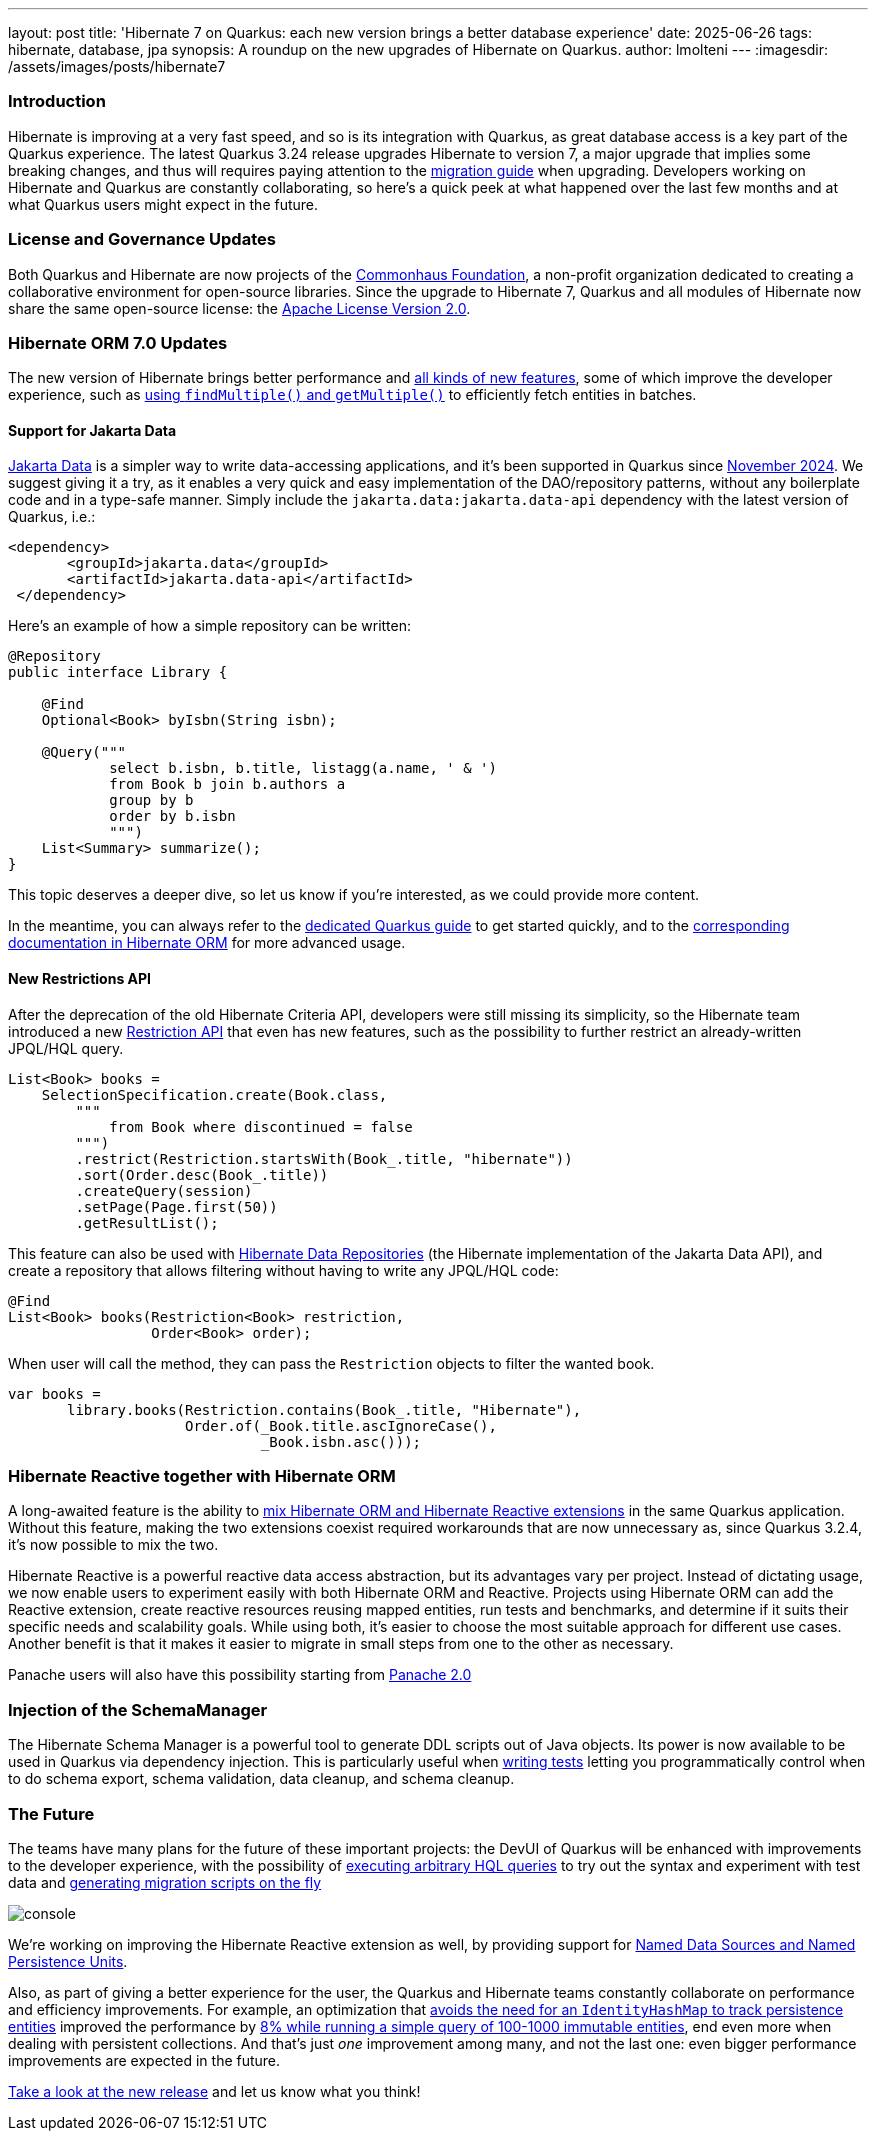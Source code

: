 ---
layout: post
title: 'Hibernate 7 on Quarkus: each new version brings a better database experience'
date: 2025-06-26
tags: hibernate, database, jpa
synopsis: A roundup on the new upgrades of Hibernate on Quarkus.
author: lmolteni
---
:imagesdir: /assets/images/posts/hibernate7
ifdef::env-github,env-browser,env-vscode[:imagesdir: ../assets/images/posts/hibernate7]

=== Introduction
Hibernate is improving at a very fast speed, and so is its integration with Quarkus, as great database access is a key part of the Quarkus experience.
The latest Quarkus 3.24 release upgrades Hibernate to version 7, a major upgrade that implies some breaking changes, and thus will requires paying attention to the https://docs.jboss.org/hibernate/orm/7.0/migration-guide/migration-guide.html[migration guide] when upgrading.
Developers working on Hibernate and Quarkus are constantly collaborating, so here’s a quick peek at what happened over the last few months and at what Quarkus users might expect in the future.

=== License and Governance Updates 
Both Quarkus and Hibernate are now projects of the https://www.commonhaus.org[Commonhaus Foundation], a non-profit organization dedicated to creating a collaborative environment for open-source libraries.
Since the upgrade to Hibernate 7, Quarkus and all modules of Hibernate now share the same open-source license: the https://www.apache.org/licenses/LICENSE-2.0[Apache License Version 2.0].

=== Hibernate ORM 7.0 Updates
The new version of Hibernate brings better performance and https://docs.jboss.org/hibernate/orm/7.0/whats-new/whats-new.html[all kinds of new features], some of which improve the developer experience, such as https://docs.jboss.org/hibernate/orm/7.0/whats-new/whats-new.html#session-find-multiple[using `findMultiple()` and `getMultiple()`] to efficiently fetch entities in batches.

==== Support for Jakarta Data
https://jakarta.ee/specifications/data/1.0/jakarta-data-1.0[Jakarta Data] is a simpler way to write data-accessing applications, and it’s been supported in Quarkus since https://in.relation.to/2024/11/04/data-in-quarkus/[November 2024]. We suggest giving it a try, as it enables a very quick and easy implementation of the DAO/repository patterns, without any boilerplate code and in a type-safe manner. Simply include the `jakarta.data:jakarta.data-api` dependency with the latest version of Quarkus, i.e.:

[source,xml]
----
<dependency>
       <groupId>jakarta.data</groupId>
       <artifactId>jakarta.data-api</artifactId>
 </dependency>
----

Here’s an example of how a simple repository can be written:

[source,java]
----
@Repository
public interface Library {

    @Find
    Optional<Book> byIsbn(String isbn);

    @Query("""
            select b.isbn, b.title, listagg(a.name, ' & ')
            from Book b join b.authors a
            group by b
            order by b.isbn
            """)
    List<Summary> summarize();
}
----

This topic deserves a deeper dive, so let us know if you're interested, as we could provide more content.

In the meantime, you can always refer to the https://quarkus.io/version/main/guides/hibernate-orm#jakarta-data-2[dedicated Quarkus guide] to get started quickly, and to the https://docs.jboss.org/hibernate/orm/7.0/repositories/html_single/Hibernate_Data_Repositories.html[corresponding documentation in Hibernate ORM] for more advanced usage.


==== New Restrictions API
After the deprecation of the old Hibernate Criteria API, developers were still missing its simplicity, so the Hibernate team introduced a new https://docs.jboss.org/hibernate/orm/7.0/introduction/html_single/Hibernate_Introduction.html#restrictions-and-ordering[Restriction API] that even has new features, such as the possibility to further restrict an already-written JPQL/HQL query.

[source,java]
----
List<Book> books =
    SelectionSpecification.create(Book.class,
        """
            from Book where discontinued = false
        """)
        .restrict(Restriction.startsWith(Book_.title, "hibernate"))
        .sort(Order.desc(Book_.title))
        .createQuery(session)
        .setPage(Page.first(50))
        .getResultList();
----

This feature can also be used with https://docs.jboss.org/hibernate/orm/7.0/repositories/html_single/Hibernate_Data_Repositories.html#dynamic-restrictions[Hibernate Data Repositories] (the Hibernate implementation of the Jakarta Data API), and create a repository that allows filtering without having to write any JPQL/HQL code:

```java
@Find
List<Book> books(Restriction<Book> restriction,
                 Order<Book> order);
```

When user will call the method, they can pass the `Restriction` objects to filter the wanted book.

```java
var books =
       library.books(Restriction.contains(Book_.title, "Hibernate"),
                     Order.of(_Book.title.ascIgnoreCase(),
                              _Book.isbn.asc()));
```

=== Hibernate Reactive together with Hibernate ORM

A long-awaited feature is the ability to https://github.com/quarkusio/quarkus/issues/13425[mix Hibernate ORM and Hibernate Reactive extensions] in the same Quarkus application. Without this feature, making the two extensions coexist required workarounds that are now unnecessary as, since Quarkus 3.2.4, it's now possible to mix the two.

Hibernate Reactive is a powerful reactive data access abstraction, but its advantages vary per project. Instead of dictating usage, we now enable users to experiment easily with both Hibernate ORM and Reactive. Projects using Hibernate ORM can add the Reactive extension, create reactive resources reusing mapped entities, run tests and benchmarks, and determine if it suits their specific needs and scalability goals. While using both, it’s easier to choose the most suitable approach for different use cases. Another benefit is that it makes it easier to migrate in small steps from one to the other as necessary.

Panache users will also have this possibility starting from https://github.com/quarkusio/quarkus/issues/46096[Panache 2.0]

=== Injection of the SchemaManager

The Hibernate Schema Manager is a powerful tool to generate DDL scripts out of Java objects. Its power is now available to be used in Quarkus via dependency injection. This is particularly useful when https://docs.jboss.org/hibernate/orm/7.0/introduction/html_single/Hibernate_Introduction.html#testing[writing tests] letting you programmatically control when to do schema export, schema validation, data cleanup, and schema cleanup.

=== The Future

The teams have many plans for the future of these important projects: the DevUI of Quarkus will be enhanced with improvements to the developer experience, with the possibility of https://github.com/quarkusio/quarkus/issues/39584[executing arbitrary HQL queries] to try out the syntax and experiment with test data and https://github.com/quarkusio/quarkus/issues/43723[generating migration scripts on the fly]

image::console.gif[scaledwidth=100%]

We’re working on improving the Hibernate Reactive extension as well, by providing support for https://github.com/quarkusio/quarkus/pull/48007[Named Data Sources and Named Persistence Units].

Also, as part of giving a better experience for the user, the Quarkus and Hibernate teams constantly collaborate on performance and efficiency improvements. For example, an optimization that https://hibernate.atlassian.net/browse/HHH-18326[avoids the need for an `IdentityHashMap` to track persistence entities] improved the performance by https://github.com/hibernate/hibernate-orm-benchmark/pull/15[8% while running a simple query of 100-1000 immutable entities], end even more when dealing with persistent collections.
And that's just _one_ improvement among many, and not the last one: even bigger performance improvements are expected in the future.

https://quarkus.io/guides/update-quarkus[Take a look at the new release] and let us know what you think!